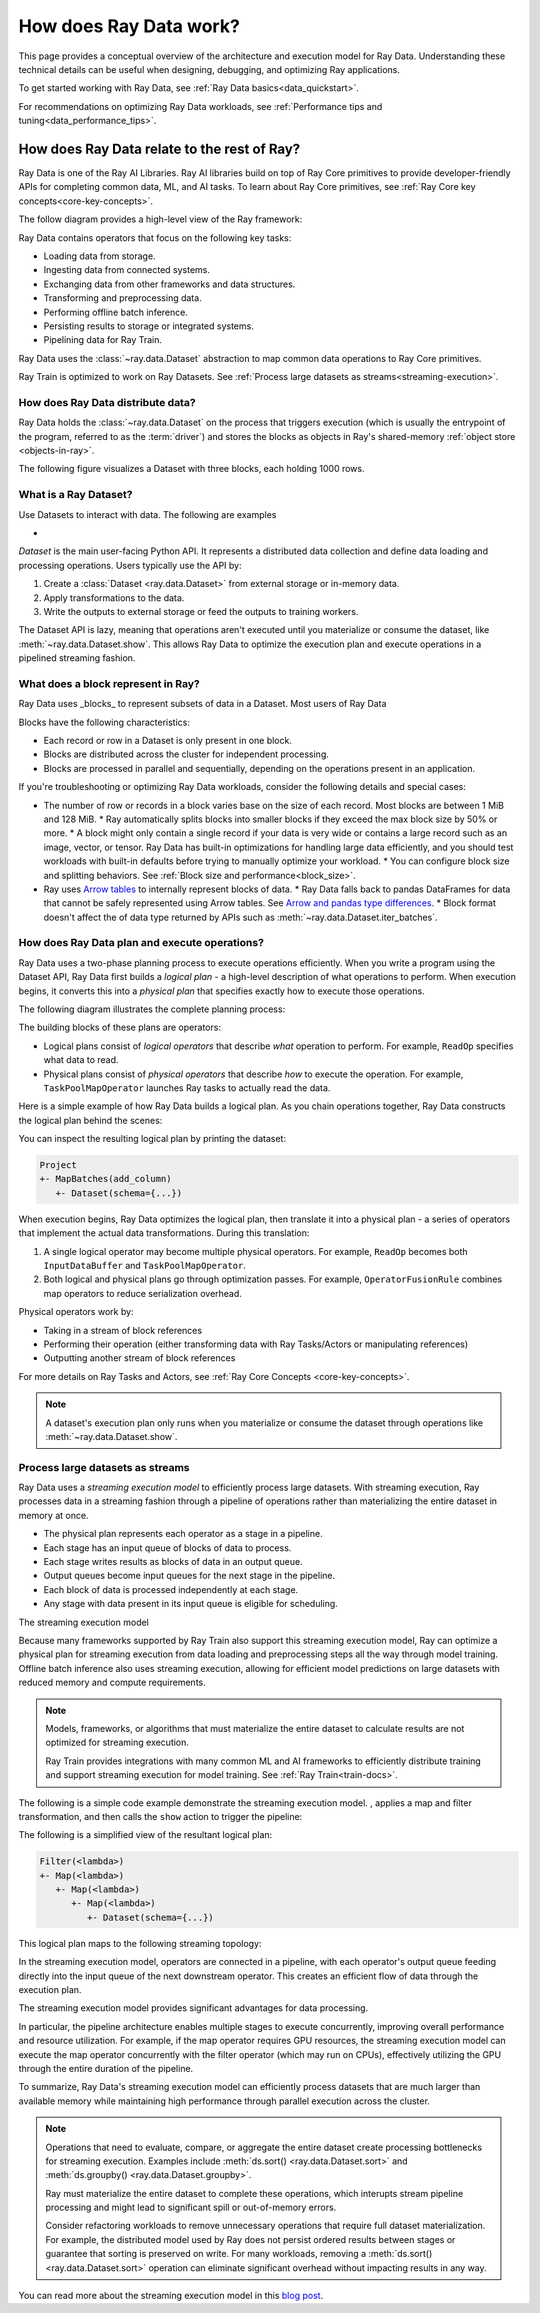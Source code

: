 .. _data_key_concepts:

=======================
How does Ray Data work?
=======================

This page provides a conceptual overview of the architecture and execution model for Ray Data. Understanding these technical details can be useful when designing, debugging, and optimizing Ray applications.

To get started working with Ray Data, see :ref:`Ray Data basics<data_quickstart>`.

For recommendations on optimizing Ray Data workloads, see :ref:`Performance tips and tuning<data_performance_tips>`.

How does Ray Data relate to the rest of Ray?
============================================

Ray Data is one of the Ray AI Libraries. Ray AI libraries build on top of Ray Core primitives to provide developer-friendly APIs for completing common data, ML, and AI tasks. To learn about Ray Core primitives, see :ref:`Ray Core key concepts<core-key-concepts>`.

The follow diagram provides a high-level view of the Ray framework:

.. image:: ../ray-overview/images/map-of-ray.svg
   :align: center
   :alt: Ray framework architecture

Ray Data contains operators that focus on the following key tasks:

- Loading data from storage.
- Ingesting data from connected systems.
- Exchanging data from other frameworks and data structures.
- Transforming and preprocessing data.
- Performing offline batch inference.
- Persisting results to storage or integrated systems.
- Pipelining data for Ray Train.

Ray Data uses the :class:`~ray.data.Dataset` abstraction to map common data operations to Ray Core primitives. 



Ray Train is optimized to work on Ray Datasets. See :ref:`Process large datasets as streams<streaming-execution>`. 

How does Ray Data distribute data?
---------------------------------- 



Ray Data holds the :class:`~ray.data.Dataset` on the process that triggers execution (which is usually the entrypoint of the program, referred to as the :term:`driver`) and stores the blocks as objects in Ray's shared-memory :ref:`object store <objects-in-ray>`.

The following figure visualizes a Dataset with three blocks, each holding 1000 rows.

.. image:: images/dataset-arch-with-blocks.svg
   :alt: Ray Dataset with three blocks
..
  https://docs.google.com/drawings/d/1kOYQqHdMrBp2XorDIn0u0G_MvFj-uSA4qm6xf9tsFLM/edit


.. _dataset_conceptual:

What is a Ray Dataset?
----------------------

Use Datasets to interact with data. The following are examples

* 

`Dataset` is the main user-facing Python API. It represents a distributed data collection and define data loading and processing operations. Users typically use the API by:

1. Create a :class:`Dataset <ray.data.Dataset>` from external storage or in-memory data.
2. Apply transformations to the data.
3. Write the outputs to external storage or feed the outputs to training workers.

The Dataset API is lazy, meaning that operations aren't executed until you materialize or consume the dataset,
like :meth:`~ray.data.Dataset.show`. This allows Ray Data to optimize the execution plan
and execute operations in a pipelined streaming fashion.

What does a block represent in Ray?
-----------------------------------

Ray Data uses _blocks_ to represent subsets of data in a Dataset. Most users of Ray Data 

Blocks have the following characteristics:

* Each record or row in a Dataset is only present in one block.
* Blocks are distributed across the cluster for independent processing.
* Blocks are processed in parallel and sequentially, depending on the operations present in an application.


If you're troubleshooting or optimizing Ray Data workloads, consider the following details and special cases:

* The number of row or records in a block varies base on the size of each record. Most blocks are between 1 MiB and 128 MiB.
  * Ray automatically splits blocks into smaller blocks if they exceed the max block size by 50% or more.
  * A block might only contain a single record if your data is very wide or contains a large record such as an image, vector, or tensor. Ray Data has built-in optimizations for handling large data efficiently, and you should test workloads with built-in defaults before trying to manually optimize your workload.
  * You can configure block size and splitting behaviors. See :ref:`Block size and performance<block_size>`.
* Ray uses `Arrow tables <https://arrow.apache.org/docs/cpp/tables.html>`_ to internally represent blocks of data.
  * Ray Data falls back to pandas DataFrames for data that cannot be safely represented using Arrow tables. See `Arrow and pandas type differences <https://arrow.apache.org/docs/python/pandas.html#type-differences>`_.
  * Block format doesn't affect the of data type returned by APIs such as :meth:`~ray.data.Dataset.iter_batches`.



.. _plans:

How does Ray Data plan and execute operations?
----------------------------------------------

Ray Data uses a two-phase planning process to execute operations efficiently. When you write a program using the Dataset API, Ray Data first builds a *logical plan* - a high-level description of what operations to perform. When execution begins, it converts this into a *physical plan* that specifies exactly how to execute those operations.

The following diagram illustrates the complete planning process:

.. https://docs.google.com/drawings/d/1WrVAg3LwjPo44vjLsn17WLgc3ta2LeQGgRfE8UHrDA0/edit

.. image:: images/get_execution_plan.svg
   :width: 600
   :align: center

The building blocks of these plans are operators:

* Logical plans consist of *logical operators* that describe *what* operation to perform. For example, ``ReadOp`` specifies what data to read.
* Physical plans consist of *physical operators* that describe *how* to execute the operation. For example, ``TaskPoolMapOperator`` launches Ray tasks to actually read the data.

Here is a simple example of how Ray Data builds a logical plan. As you chain operations together, Ray Data constructs the logical plan behind the scenes:

.. testcode::
    import ray

    dataset = ray.data.range(100)
    dataset = dataset.add_column("test", lambda x: x["id"] + 1)
    dataset = dataset.select_columns("test")

You can inspect the resulting logical plan by printing the dataset:

.. code-block::

    Project
    +- MapBatches(add_column)
       +- Dataset(schema={...})

When execution begins, Ray Data optimizes the logical plan, then translate it into a physical plan - a series of operators that implement the actual data transformations. During this translation:

1. A single logical operator may become multiple physical operators. For example, ``ReadOp`` becomes both ``InputDataBuffer`` and ``TaskPoolMapOperator``.
2. Both logical and physical plans go through optimization passes. For example, ``OperatorFusionRule`` combines map operators to reduce serialization overhead.

Physical operators work by:

* Taking in a stream of block references
* Performing their operation (either transforming data with Ray Tasks/Actors or manipulating references)
* Outputting another stream of block references

For more details on Ray Tasks and Actors, see :ref:`Ray Core Concepts <core-key-concepts>`.

.. note:: A dataset's execution plan only runs when you materialize or consume the dataset through operations like :meth:`~ray.data.Dataset.show`.

.. _streaming-execution:

Process large datasets as streams
---------------------------------

Ray Data uses a *streaming execution model* to efficiently process large datasets. With streaming execution, Ray processes data in a streaming fashion through a pipeline of operations rather than materializing the entire dataset in memory at once. 

* The physical plan represents each operator as a stage in a pipeline.
* Each stage has an input queue of blocks of data to process.
* Each stage writes results as blocks of data in an output queue.
* Output queues become input queues for the next stage in the pipeline.
* Each block of data is processed independently at each stage.
* Any stage with data present in its input queue is eligible for scheduling.

The streaming execution model 


Because many frameworks supported by Ray Train also support this streaming execution model, Ray can optimize a physical plan for streaming execution from data loading and preprocessing steps all the way through model training. Offline batch inference also uses streaming execution, allowing for efficient model predictions on large datasets with reduced memory and compute requirements.

.. note::

   Models, frameworks, or algorithms that must materialize the entire dataset to calculate results are not optimized for streaming execution.
   
   Ray Train provides integrations with many common ML and AI frameworks to efficiently distribute training and support streaming execution for model training. See :ref:`Ray Train<train-docs>`.



The following is a simple code example  demonstrate the streaming execution model. , applies a map and filter transformation, and then calls the ``show`` action to trigger the pipeline:

.. testcode::

    import ray

    # Create a dataset with 1K rows
    ds = ray.data.read_csv("s3://anonymous@air-example-data/iris.csv")

    # Define a pipeline of operations
    ds = ds.map(lambda x: {"target1": x["target"] * 2})
    ds = ds.map(lambda x: {"target2": x["target1"] * 2})
    ds = ds.map(lambda x: {"target3": x["target2"] * 2})
    ds = ds.filter(lambda x: x["target3"] % 4 == 0)

    # Data starts flowing when you call a method like show()
    ds.show(5)

The following is a simplified view of the resultant logical plan:

.. code-block::

    Filter(<lambda>)
    +- Map(<lambda>)
       +- Map(<lambda>)
          +- Map(<lambda>)
             +- Dataset(schema={...})


This logical plan maps to the following streaming topology:

.. https://docs.google.com/drawings/d/10myFIVtpI_ZNdvTSxsaHlOhA_gHRdUde_aHRC9zlfOw/edit

.. image:: images/streaming-topology.svg
   :width: 1000
   :align: center

In the streaming execution model, operators are connected in a pipeline, with each operator's output queue feeding directly into the input queue of the next downstream operator. This creates an efficient flow of data through the execution plan.

The streaming execution model provides significant advantages for data processing.

In particular, the pipeline architecture enables multiple stages to execute concurrently, improving overall performance and resource utilization. For example, if the map operator requires GPU resources, the streaming execution model can execute the map operator concurrently with the filter operator (which may run on CPUs), effectively utilizing the GPU through the entire duration of the pipeline.

To summarize, Ray Data's streaming execution model can efficiently process datasets that are much larger than available memory while maintaining high performance through parallel execution across the cluster.

.. note::
   Operations that need to evaluate, compare, or aggregate the entire dataset create processing bottlenecks for streaming execution. Examples include :meth:`ds.sort() <ray.data.Dataset.sort>` and :meth:`ds.groupby() <ray.data.Dataset.groupby>`.
   
   Ray must materialize the entire dataset to complete these operations, which interupts stream pipeline processing and might lead to significant spill or out-of-memory errors.

   Consider refactoring workloads to remove unnecessary operations that require full dataset materialization. For example, the distributed model used by Ray does not persist ordered results between stages or guarantee that sorting is preserved on write. For many workloads, removing a :meth:`ds.sort() <ray.data.Dataset.sort>` operation can eliminate significant overhead without impacting results in any way.
   
You can read more about the streaming execution model in this `blog post <https://www.anyscale.com/blog/streaming-distributed-execution-across-cpus-and-gpus>`__.
